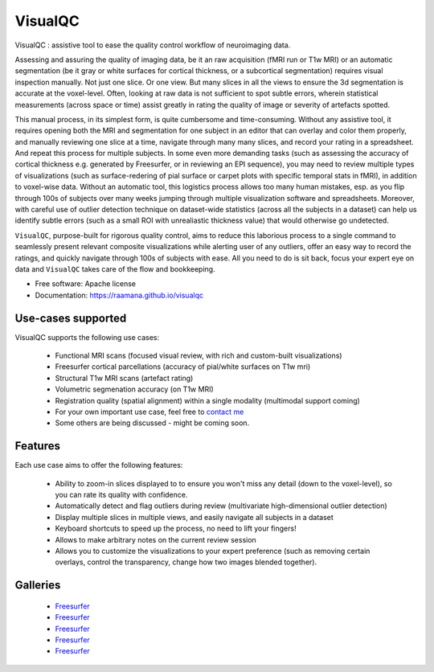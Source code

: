 ==========
VisualQC
==========

.. image:: https://zenodo.org/badge/105958496.svg
   :target: https://zenodo.org/badge/latestdoi/105958496

.. image:: https://img.shields.io/pypi/v/visualqc.svg
        :target: https://pypi.python.org/pypi/visualqc

.. image:: https://api.codacy.com/project/badge/Grade/2da8c2b4dbcd433eb4943eb52f0b00d6
        :target: https://www.codacy.com/app/raamana/visualqc?utm_source=github.com&amp;utm_medium=referral&amp;utm_content=raamana/visualqc&amp;utm_campaign=Badge_Grade


VisualQC : assistive tool to ease the quality control workflow of neuroimaging data.

.. image:: docs/vqc_logo_small.png

Assessing and assuring the quality of imaging data, be it an raw acquisition (fMRI run or T1w MRI) or an automatic segmentation (be it gray or white surfaces for cortical thickness, or a subcortical segmentation) requires visual inspection manually. Not just one slice. Or one view. But many slices in all the views to ensure the 3d segmentation is accurate at the voxel-level. Often, looking at raw data is not sufficient to spot subtle errors, wherein statistical measurements (across space or time) assist greatly in rating the quality of image or severity of artefacts spotted.

This manual process, in its simplest form, is quite cumbersome and time-consuming. Without any assistive tool, it requires opening both the MRI and segmentation for one subject in an editor that can overlay and color them properly, and manually reviewing one slice at a time, navigate through many many slices, and record your rating in a spreadsheet. And repeat this process for multiple subjects. In some even more demanding tasks (such as assessing the accuracy of cortical thickness e.g. generated by Freesurfer, or in reviewing an EPI sequence), you may need to review multiple types of visualizations (such as surface-redering of pial surface or carpet plots with specific temporal stats in fMRI), in addition to voxel-wise data. Without an automatic tool, this logistics process allows too many human mistakes, esp. as you flip through 100s of subjects over many weeks jumping through multiple visualization software and spreadsheets. Moreover, with careful use of outlier detection technique on dataset-wide statistics (across all the subjects in a dataset) can help us identify subtle errors (such as a small ROI with unrealiastic thickness value) that would otherwise go undetected.

``VisualQC``, purpose-built for rigorous quality control, aims to reduce this laborious process to a single command to seamlessly present relevant composite visualizations while alerting user of any outliers, offer an easy way to record the ratings, and quickly navigate through 100s of subjects with ease. All you need to do is sit back, focus your expert eye on data and ``VisualQC`` takes care of the flow and bookkeeping.

* Free software: Apache license
* Documentation: https://raamana.github.io/visualqc


Use-cases supported
------------------------

VisualQC supports the following use cases:

 * Functional MRI scans (focused visual review, with rich and custom-built visualizations)
 * Freesurfer cortical parcellations (accuracy of pial/white surfaces on T1w mri)
 * Structural T1w MRI scans (artefact rating)
 * Volumetric segmenation accuracy (on T1w MRI)
 * Registration quality (spatial alignment) within a single modality (multimodal support coming)
 * For your own important use case, feel free to `contact me <https://www.crossinvalidation.com>`_
 * Some others are being discussed - might be coming soon.


Features
--------

Each use case aims to offer the following features:

 * Ability to zoom-in slices displayed to to ensure you won't miss any detail (down to the voxel-level), so you can rate its quality with confidence.
 * Automatically detect and flag outliers during review (multivariate high-dimensional outlier detection)
 * Display multiple slices in multiple views, and easily navigate all subjects in a dataset
 * Keyboard shortcuts to speed up the process, no need to lift your fingers!
 * Allows to make arbitrary notes on the current review session
 * Allows you to customize the visualizations to your expert preference (such as removing certain overlays, control the transparency, change how two images blended together).

Galleries
----------

 * `Freesurfer <https://raamana.github.io/visualqc/gallery_freesurfer.html>`_
 * `Freesurfer <https://raamana.github.io/visualqc/gallery_functional_mri.html>`_
 * `Freesurfer <https://raamana.github.io/visualqc/gallery_registration_unimodal.html>`_
 * `Freesurfer <https://raamana.github.io/visualqc/gallery_t1_mri.html>`_
 * `Freesurfer <https://raamana.github.io/visualqc/gallery_segmentation_volumetric.html>`_


